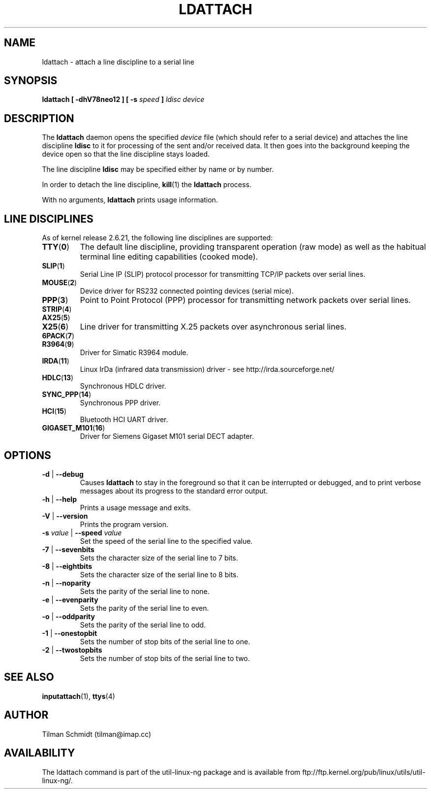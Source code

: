 .\" Copyright 2008 Tilman Schmidt (tilman@imap.cc)
.\" May be distributed under the GNU General Public License version 2 or later
.TH LDATTACH 8 "14 January 2008" "Linux 2.6" "Linux Programmer's Manual"
.SH NAME
ldattach \- attach a line discipline to a serial line
.SH SYNOPSIS
.nf
.BI "ldattach [ \-dhV78neo12 ] [ \-s " speed " ] " "ldisc device"
.fi
.SH DESCRIPTION
The
.B ldattach
daemon opens the specified
.I device
file
(which should refer to a serial device)
and attaches the line discipline
.B ldisc
to it for processing of the sent and/or received data.
It then goes into the background keeping the device open so that the
line discipline stays loaded.

The line discipline
.B ldisc
may be specified either by name
or by number.

In order to detach the line discipline,
.BR kill (1)
the
.B ldattach
process.

With no arguments,
.B ldattach
prints usage information.
.SH LINE DISCIPLINES
As of kernel release 2.6.21, the following line disciplines are supported:
.TP
.BR TTY ( 0 )
The default line discipline,
providing transparent operation (raw mode)
as well as the habitual terminal line editing capabilities (cooked mode).
.TP
.BR SLIP ( 1 )
Serial Line IP (SLIP) protocol processor
for transmitting TCP/IP packets over serial lines.
.TP
.BR MOUSE ( 2 )
Device driver for RS232 connected pointing devices (serial mice).
.TP
.BR PPP ( 3 )
Point to Point Protocol (PPP) processor
for transmitting network packets over serial lines.
.TP
.BR STRIP ( 4 )
.TP
.BR AX25 ( 5 )
.TP
.BR X25 ( 6 )
Line driver for transmitting X.25 packets over asynchronous serial lines.
.TP
.BR 6PACK ( 7 )
.TP
.BR R3964 ( 9 )
Driver for Simatic R3964 module.
.TP
.BR IRDA ( 11 )
Linux IrDa (infrared data transmission) driver -
see http://irda.sourceforge.net/
.TP
.BR HDLC ( 13 )
Synchronous HDLC driver.
.TP
.BR SYNC_PPP ( 14 )
Synchronous PPP driver.
.TP
.BR HCI ( 15 )
Bluetooth HCI UART driver.
.TP
.BR GIGASET_M101 ( 16 )
Driver for Siemens Gigaset M101 serial DECT adapter.
.SH OPTIONS
.TP
\fB-d\fP | \fB--debug\fP
Causes
.B ldattach
to stay in the foreground so that it can be interrupted or debugged,
and to print verbose messages about its progress to the standard error output.
.TP
\fB-h\fP | \fB--help\fP
Prints a usage message and exits.
.TP
\fB-V\fP | \fB--version\fP
Prints the program version.
.TP
\fB-s\fP \fIvalue\fP | \fB--speed\fP \fIvalue\fP
Set the speed of the serial line to the specified value.
.TP
\fB-7\fP | \fB--sevenbits\fP
Sets the character size of the serial line to 7 bits.
.TP
\fB-8\fP | \fB--eightbits\fP
Sets the character size of the serial line to 8 bits.
.TP
\fB-n\fP | \fB--noparity\fP
Sets the parity of the serial line to none.
.TP
\fB-e\fP | \fB--evenparity\fP
Sets the parity of the serial line to even.
.TP
\fB-o\fP | \fB--oddparity\fP
Sets the parity of the serial line to odd.
.TP
\fB-1\fP | \fB--onestopbit\fP
Sets the number of stop bits of the serial line to one.
.TP
\fB-2\fP | \fB--twostopbits\fP
Sets the number of stop bits of the serial line to two.
.SH "SEE ALSO"
.BR inputattach (1),
.BR ttys (4)
.SH AUTHOR
.nf
Tilman Schmidt (tilman@imap.cc)
.fi
.SH AVAILABILITY
The ldattach command is part of the util-linux-ng package
and is available from
ftp://ftp.kernel.org/pub/linux/utils/util-linux-ng/.
